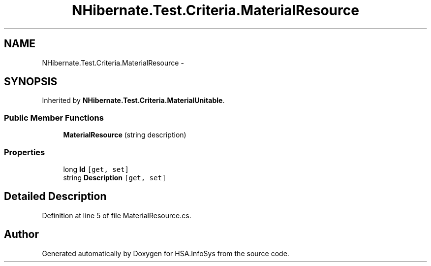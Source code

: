 .TH "NHibernate.Test.Criteria.MaterialResource" 3 "Fri Jul 5 2013" "Version 1.0" "HSA.InfoSys" \" -*- nroff -*-
.ad l
.nh
.SH NAME
NHibernate.Test.Criteria.MaterialResource \- 
.SH SYNOPSIS
.br
.PP
.PP
Inherited by \fBNHibernate\&.Test\&.Criteria\&.MaterialUnitable\fP\&.
.SS "Public Member Functions"

.in +1c
.ti -1c
.RI "\fBMaterialResource\fP (string description)"
.br
.in -1c
.SS "Properties"

.in +1c
.ti -1c
.RI "long \fBId\fP\fC [get, set]\fP"
.br
.ti -1c
.RI "string \fBDescription\fP\fC [get, set]\fP"
.br
.in -1c
.SH "Detailed Description"
.PP 
Definition at line 5 of file MaterialResource\&.cs\&.

.SH "Author"
.PP 
Generated automatically by Doxygen for HSA\&.InfoSys from the source code\&.
